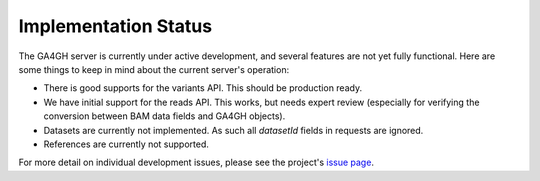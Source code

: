 .. _status:

---------------------
Implementation Status
---------------------

The GA4GH server is currently under active development, and several
features are not yet fully functional.  Here are some things to keep in
mind about the current server's operation:

* There is good supports for the variants API.  This should be production
  ready. 
* We have initial support for the reads API.  This works, but needs
  expert review (especially for verifying the conversion between BAM
  data fields and GA4GH objects).
* Datasets are currently not implemented.  As such all `datasetId` fields
  in requests are ignored.
* References are currently not supported.

For more detail on individual development issues, please see the project's
`issue page <https://github.com/ga4gh/server/issues>`_.
